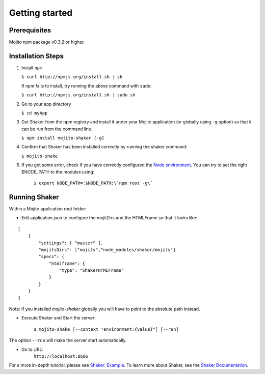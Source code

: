 
========
Getting started
========

Prerequisites
###############

Mojito npm package v0.3.2 or higher.

Installation Steps
##################

#. Install ``npm``.

   ``$ curl http://npmjs.org/install.sh | sh``

   If npm fails to install, try running the above command with ``sudo``:

   ``$ curl http://npmjs.org/install.sh | sudo sh``

#. Go to your app directory

   ``$ cd myApp``

#. Get Shaker from the npm registry and install it under your Mojito application (or globally using ``-g`` option) so that it can be run from the command line.

   ``$ npm install mojito-shaker [-g]``

#. Confirm that Shaker has been installed correctly by running the shaker command:

   ``$ mojito-shake``

#. If you got some error, check if you have correctly configured the `Node environment <http://nodejs.org/api/modules.html#modules>`_. You can try to set the right $NODE_PATH to the modules using:

	``$ export NODE_PATH=:$NODE_PATH:\`npm root -g\```


Running Shaker
###############

Within a Mojito application root folder:

* Edit application.json to configure the mojitDirs and the HTMLFrame so that it looks like:

::

    [
        {
            "settings": [ "master" ],
            "mojitsDirs": ["mojits","node_modules/shaker/mojits"]
            "specs": {
                "htmlframe": {
                    "type": "ShakerHTMLFrame"
                }
            }
        }
    ]

Note: If you installed `mojito-shaker` globally you will have to point to the absolute path instead.

* Execute Shaker and Start the server:

    ``$ mojito-shake [--context "environment:{value}"] [--run]``

The option ``--run`` will make the server start automatically.

* Go to URL:
	``http://localhost:8666``

For a more in-depth tutorial, please see `Shaker: Example <shaker_example.html>`_. To learn more about Shaker, see the `Shaker Documentation <index.html>`_.

